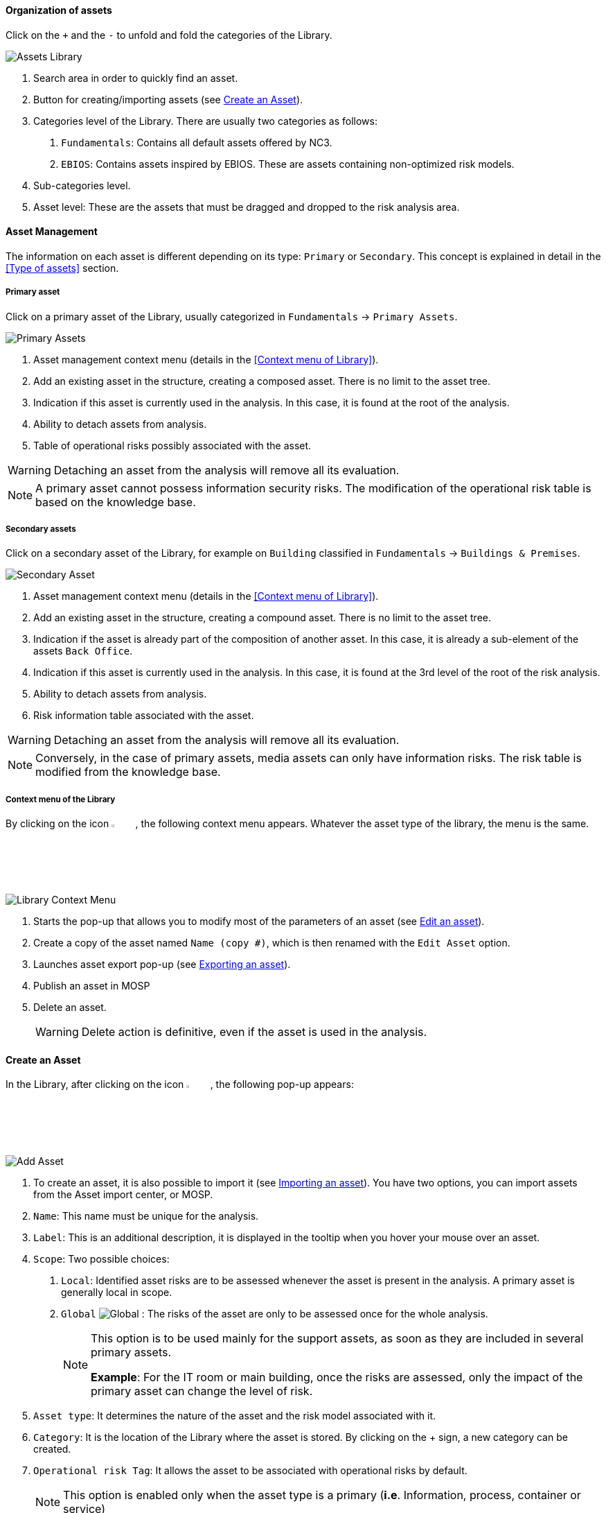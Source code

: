 ==== Organization of assets

Click on the `+` and the `-` to unfold and fold the categories of the Library.

image:AssetsLibrary_1.png[Assets Library]

1.	Search area in order to quickly find an asset.
2.	Button for creating/importing assets (see <<Create an Asset>>).
3.	Categories level of the Library. There are usually two categories as follows:

  a.  `Fundamentals`: Contains all default assets offered by NC3.
  b.  `EBIOS`: Contains assets inspired by EBIOS. These are assets containing non-optimized risk models.

4.	Sub-categories level.
5.	Asset level: These are the assets that must be dragged and dropped to the risk analysis area.

====	Asset Management

The information on each asset is different depending on its type: `Primary` or `Secondary`.
This concept is explained in detail in the <<Type of assets>> section.

=====	Primary asset

Click on a primary asset of the Library, usually categorized in `Fundamentals` -> `Primary Assets`.

image:PrimaryAssets_1_800.png[Primary Assets]

1.	Asset management context menu (details in the <<Context menu of Library>>).
2.	Add an existing asset in the structure, creating a composed asset. There is no limit to the asset tree.
3.	Indication if this asset is currently used in the analysis. In this case, it is found at the root of the analysis.
4.	Ability to detach assets from analysis.
5.	Table of operational risks possibly associated with the asset.

WARNING: Detaching an asset from the analysis will remove all its evaluation.

NOTE: A primary asset cannot possess information security risks.
The modification of the operational risk table is based on the knowledge base.

===== Secondary assets

Click on a secondary asset of the Library, for example on `Building` classified in `Fundamentals` -> `Buildings & Premises`.

image:SecondaryAssets_1_800.png[Secondary Asset]

1.	Asset management context menu (details in the <<Context menu of Library>>).
2.	Add an existing asset in the structure, creating a compound asset. There is no limit to the asset tree.
3.	Indication if the asset is already part of the composition of another asset. In this case, it is already a sub-element of the assets `Back Office`.
4.	Indication if this asset is currently used in the analysis. In this case, it is found at the 3rd level of the root of the risk analysis.
5.	Ability to detach assets from analysis.
6.	Risk information table associated with the asset.

WARNING: Detaching an asset from the analysis will remove all its evaluation.

NOTE: Conversely, in the case of primary assets, media assets can only have information risks.
The risk table is modified from the knowledge base.

===== Context menu of the Library

By clicking on the icon image:Menu.png[context menu,pdfwidth=4%,width=4%], the following context menu appears. Whatever the asset type of the library, the menu is the same.

image:LibraryContextMenu_1_800.png[Library Context Menu]

1.	Starts the pop-up that allows you to modify most of the parameters of an asset (see <<Edit an asset>>).
2.	Create a copy of the asset named `Name (copy #)`, which is then renamed with the `Edit Asset` option.
3.	Launches asset export pop-up (see <<Exporting an asset>>).
4.  Publish an asset in MOSP
4.	Delete an asset.
+
WARNING: Delete action is definitive, even if the asset is used in the analysis.

==== Create an Asset

In the Library, after clicking on the icon image:CreateButton.png[Add Asset,pdfwidth=4%,width=4%], the following pop-up appears:

image:AddAsset_1_800.png[Add Asset]

1.	To create an asset, it is also possible to import it (see <<Importing an asset>>). You have two options, you can import assets from the Asset import center, or MOSP.
2.	`Name`: This name must be unique for the analysis.
3.	`Label`: This is an additional description, it is displayed in the tooltip when you hover your mouse over an asset.
4.	`Scope`: Two possible choices:

  a.	`Local`: Identified asset risks are to be assessed whenever the asset is present in the analysis. A primary asset is generally local in scope.
  b.	`Global` image:Global.png[] : The risks of the asset are only to be assessed once for the whole analysis.
+

[NOTE]
========
This option is to be used mainly for the support assets, as soon as they are included in several primary assets.

*Example*: For the IT room or main building, once the risks are assessed, only the impact of the primary asset can change the level of risk.
========

+

5.	`Asset type`: It determines the nature of the asset and the risk model associated with it.
6.	`Category`: It is the location of the Library where the asset is stored. By clicking on the + sign, a new category can be created.
7.	`Operational risk Tag`: It allows the asset to be associated with operational risks by default.
+

[NOTE]
========
This option is enabled only when the asset type is a primary (*i.e*. Information, process, container or service)
========

+

8.	`Location`: Allows you to order assets in the selected category.

==== Edit an asset

An asset can be edited in the Context menu of the Library (when the asset is selected in the Library).

For an explanation of all fields that can be changed, see <<Create an Asset>>. For technical reasons, the modification does not make it possible to modify:

* `Scope`
* `Asset type`

==== Importing an asset

This pop-up is accessible from the pop-up <<Create an Asset, Add a new asset>> image:CreateButton.png[pdfwidth=4%,width=4%]

image:Import.png[Import]

1.	The import principle requires that the imported asset remains in the category in which it is located. Two import methods are possible:

  a.	`By duplicating`: When importing, if an asset of the same name exists, it will be duplicated and the name with a suffix `- Imp #n`.
  b.	`By merging`: When importing, if an asset of the same name exists, it will be replaced. In this case, only the associated risk model will be modified.
+

[NOTE]
========
Only global assets can be imported by merging.
========

+

2.	`Import from file`: This allows the transfer of assets from one environment to another (see <<Importing an asset from a file>>).
3.	`Import from MONARC Library`: This option is not available in the case of a _Stand-alone_ version of MONARC (see <<Import from the MONARC library>>).

WARNING: The import of an uncontrolled asset can be destructive for the current analysis. It is strongly advised to create a <<Snapshots, Snapshot>> before importing or to use an empty <<Creating a Risk Analysis, Sandbox>> analysis.

=====	Importing an asset from a file

The pop-up appears after clicking on the `Import from file` option in the `Asset Import center`.

image:AssetImportCenter_1_800.png[Asset Import Center]

1.	`Choose File`: Access the directories of the computer to point to a file.
2.	`Asset password`: When exporting the selected file, a password is used to encrypt the file. Please enter the password to be used here.
3.	`Import file`: Starts importing a file.

===== Import from the MONARC Library

The pop-up appears after clicking on the `Import from MONARC Library` option in the `Asset Import center`.

1. Click the + icon (Add an asset)
2. In the Add an asset window, the option ‘Asset import center’ should be chosen.
3. Choose MONARC Library

image:AssetImportCenter_2_800.png[Asset Import Center]

1.	Table of available assets in the MONARC common Library.
2.	`Action`: Initiate the import procedure for the corresponding asset.

==== Exporting an asset

To export an asset, click on the asset you want to export. Then click the `Asset management context menu` and choose the option ‘Export asset’:

image:ExportAsset_2.png[Export Asset]

The ‘Export asset’ window opens where you can decide whether you want to export your asset with a custom password or without a passw

image:ExportAsset_1.png[Export Asset]

1. `Custom password`: Option to encrypt the generated JSON file with a symmetric password, which is required during the import.
2. `Without password`: If you choose this option, the JSON file will not be encrypted.
